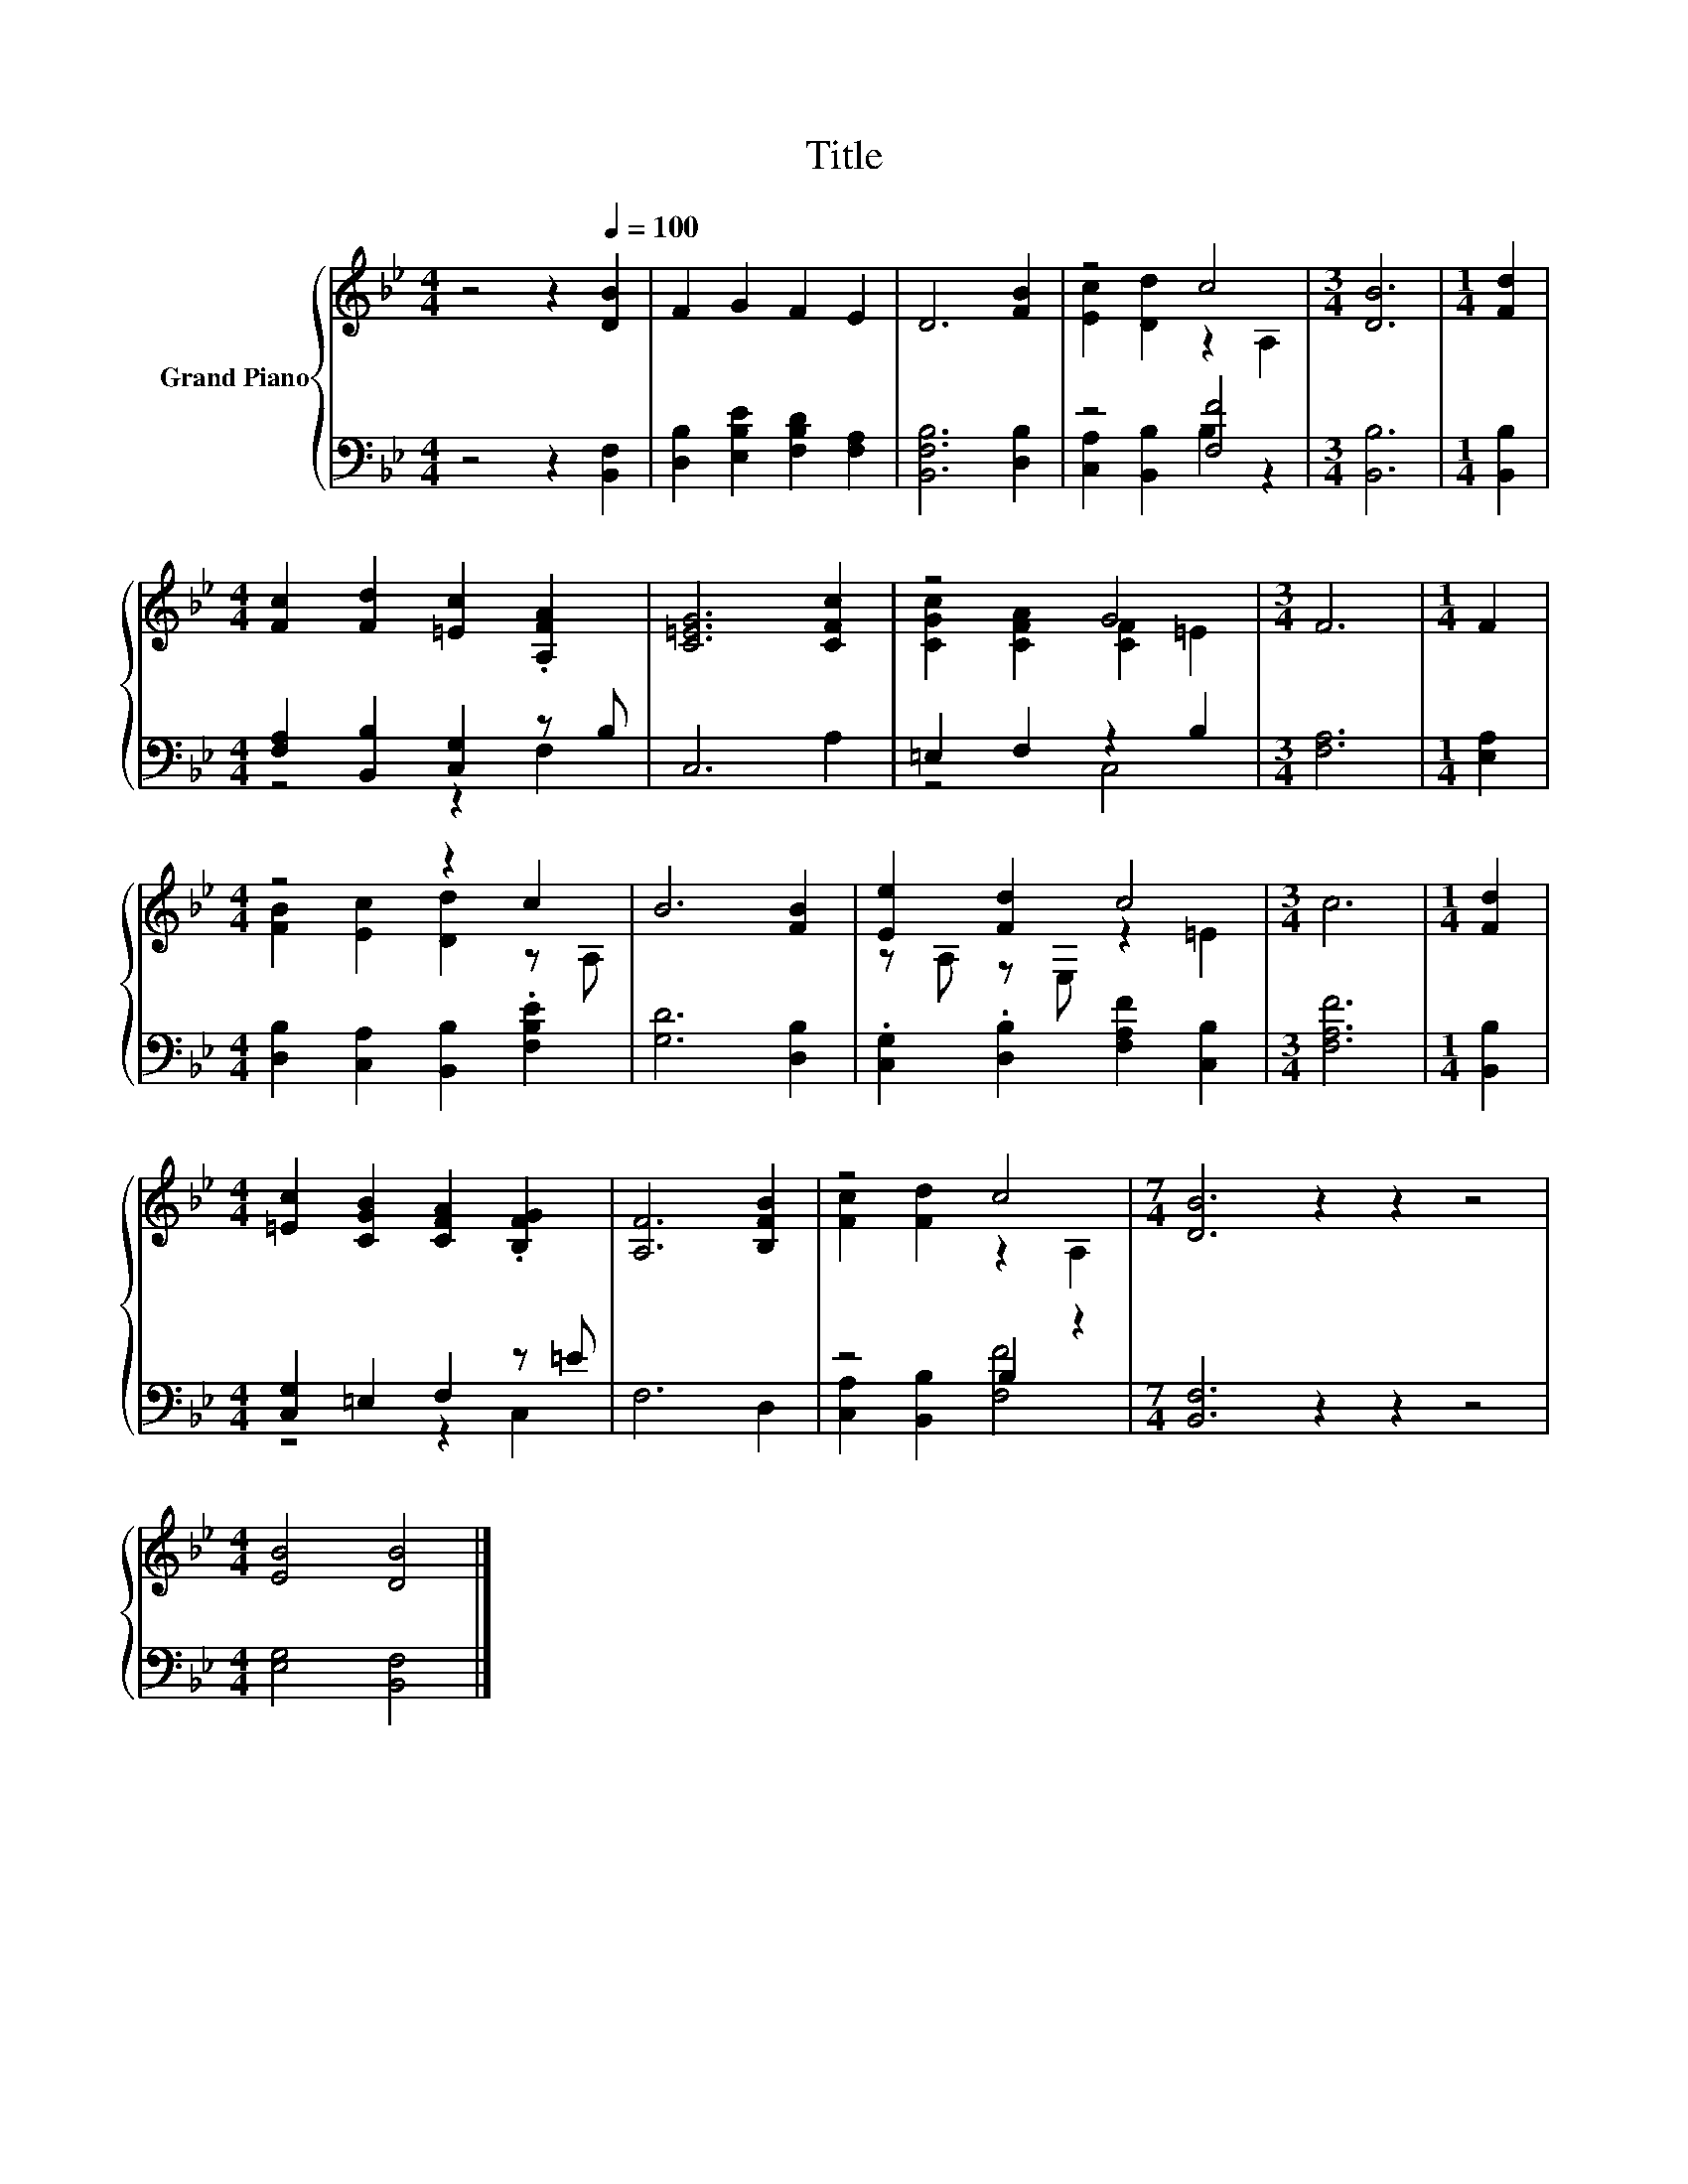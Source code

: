 X:1
T:Title
%%score { ( 1 3 ) | ( 2 4 ) }
L:1/8
M:4/4
K:Bb
V:1 treble nm="Grand Piano"
V:3 treble 
V:2 bass 
V:4 bass 
V:1
 z4 z2[Q:1/4=100] [DB]2 | F2 G2 F2 E2 | D6 [FB]2 | z4 c4 |[M:3/4] [DB]6 |[M:1/4] [Fd]2 | %6
[M:4/4] [Fc]2 [Fd]2 [=Ec]2 .[A,FA]2 | [C=EG]6 [CFc]2 | z4 G4 |[M:3/4] F6 |[M:1/4] F2 | %11
[M:4/4] z4 z2 c2 | B6 [FB]2 | [Ee]2 [Fd]2 c4 |[M:3/4] c6 |[M:1/4] [Fd]2 | %16
[M:4/4] [=Ec]2 [CGB]2 [CFA]2 .[B,FG]2 | [A,F]6 [B,FB]2 | z4 c4 |[M:7/4] [DB]6 z2 z2 z4 | %20
[M:4/4] [EB]4 [DB]4 |] %21
V:2
 z4 z2 [B,,F,]2 | [D,B,]2 [E,B,E]2 [F,B,D]2 [F,A,]2 | [B,,F,B,]6 [D,B,]2 | z4 [F,F]4 | %4
[M:3/4] [B,,B,]6 |[M:1/4] [B,,B,]2 |[M:4/4] [F,A,]2 [B,,B,]2 [C,G,]2 z B, | C,6 A,2 | %8
 =E,2 F,2 z2 B,2 |[M:3/4] [F,A,]6 |[M:1/4] [E,A,]2 |[M:4/4] [D,B,]2 [C,A,]2 [B,,B,]2 .[F,B,E]2 | %12
 [G,D]6 [D,B,]2 | .[C,G,]2 .[D,B,]2 [F,A,F]2 [C,B,]2 |[M:3/4] [F,A,F]6 |[M:1/4] [B,,B,]2 | %16
[M:4/4] [C,G,]2 =E,2 F,2 z =E | F,6 D,2 | z4 B,2 z2 |[M:7/4] [B,,F,]6 z2 z2 z4 | %20
[M:4/4] [E,G,]4 [B,,F,]4 |] %21
V:3
 x8 | x8 | x8 | [Ec]2 [Dd]2 z2 A,2 |[M:3/4] x6 |[M:1/4] x2 |[M:4/4] x8 | x8 | %8
 [CGc]2 [CFA]2 [CF]2 =E2 |[M:3/4] x6 |[M:1/4] x2 |[M:4/4] [FB]2 [Ec]2 [Dd]2 z A, | x8 | %13
 z A, z E, z2 =E2 |[M:3/4] x6 |[M:1/4] x2 |[M:4/4] x8 | x8 | [Fc]2 [Fd]2 z2 A,2 |[M:7/4] x14 | %20
[M:4/4] x8 |] %21
V:4
 x8 | x8 | x8 | [C,A,]2 [B,,B,]2 B,2 z2 |[M:3/4] x6 |[M:1/4] x2 |[M:4/4] z4 z2 F,2 | x8 | z4 C,4 | %9
[M:3/4] x6 |[M:1/4] x2 |[M:4/4] x8 | x8 | x8 |[M:3/4] x6 |[M:1/4] x2 |[M:4/4] z4 z2 C,2 | x8 | %18
 [C,A,]2 [B,,B,]2 [F,F]4 |[M:7/4] x14 |[M:4/4] x8 |] %21

